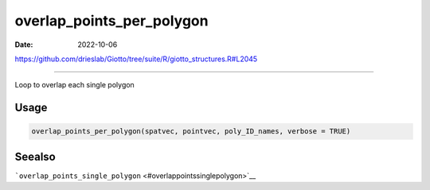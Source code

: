 ==========================
overlap_points_per_polygon
==========================

:Date: 2022-10-06

https://github.com/drieslab/Giotto/tree/suite/R/giotto_structures.R#L2045

===========

Loop to overlap each single polygon

Usage
=====

.. code:: r

   overlap_points_per_polygon(spatvec, pointvec, poly_ID_names, verbose = TRUE)

Seealso
=======

```overlap_points_single_polygon`` <#overlappointssinglepolygon>`__
